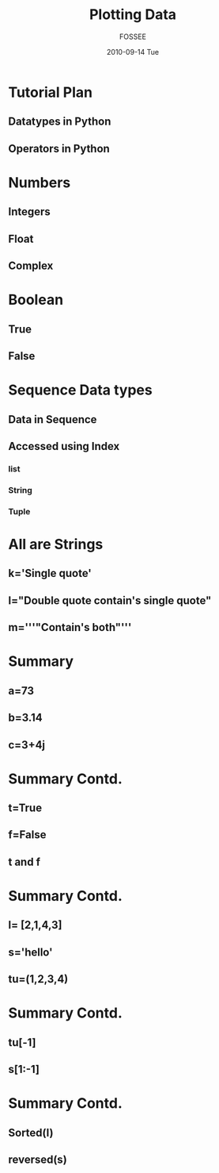 #+LaTeX_CLASS: beamer
#+LaTeX_CLASS_OPTIONS: [presentation]
#+BEAMER_FRAME_LEVEL: 1

#+BEAMER_HEADER_EXTRA: \usetheme{Warsaw}\useoutertheme{infolines}\usecolortheme{default}\setbeamercovered{transparent}
#+COLUMNS: %45ITEM %10BEAMER_env(Env) %10BEAMER_envargs(Env Args) %4BEAMER_col(Col) %8BEAMER_extra(Extra)
#+PROPERTY: BEAMER_col_ALL 0.1 0.2 0.3 0.4 0.5 0.6 0.7 0.8 0.9 1.0 :ETC
#+OPTIONS:   H:5 num:t toc:nil \n:nil @:t ::t |:t ^:t -:t f:t *:t <:t

#+TITLE: Plotting Data 
#+AUTHOR: FOSSEE
#+DATE: 2010-09-14 Tue
#+EMAIL:     info@fossee.in

# \author[FOSSEE] {FOSSEE}

# \institute[IIT Bombay] {Department of Aerospace Engineering\\IIT Bombay}
# \date{}

* Tutorial Plan 
** Datatypes in Python
** Operators in Python

* Numbers
** Integers
** Float
** Complex

* Boolean
** True
** False

* Sequence Data types
** Data in Sequence 
** Accessed using Index
*** list
*** String
*** Tuple

* All are Strings

** k='Single quote'
** l="Double quote contain's single quote"
** m='''"Contain's both"'''

* Summary 
** a=73
** b=3.14
** c=3+4j

* Summary Contd.

** t=True
** f=False
** t and f

* Summary Contd.
** l= [2,1,4,3]
** s='hello'
** tu=(1,2,3,4)

* Summary Contd.
** tu[-1]
** s[1:-1]

* Summary Contd.

** Sorted(l)
** reversed(s)
  


